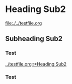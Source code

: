 * Heading Sub2
  [[file:./../testfile.org]]
** Subheading Sub2
*** Test
    [[../testfile.org::*Heading Sub2]]
*** Test
   :PROPERTIES:
   :CUSTOM_ID: ID_Test
   :END:

